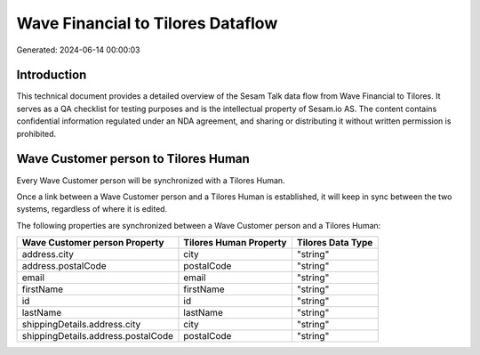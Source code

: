 ==================================
Wave Financial to Tilores Dataflow
==================================

Generated: 2024-06-14 00:00:03

Introduction
------------

This technical document provides a detailed overview of the Sesam Talk data flow from Wave Financial to Tilores. It serves as a QA checklist for testing purposes and is the intellectual property of Sesam.io AS. The content contains confidential information regulated under an NDA agreement, and sharing or distributing it without written permission is prohibited.

Wave Customer person to Tilores Human
-------------------------------------
Every Wave Customer person will be synchronized with a Tilores Human.

Once a link between a Wave Customer person and a Tilores Human is established, it will keep in sync between the two systems, regardless of where it is edited.

The following properties are synchronized between a Wave Customer person and a Tilores Human:

.. list-table::
   :header-rows: 1

   * - Wave Customer person Property
     - Tilores Human Property
     - Tilores Data Type
   * - address.city
     - city
     - "string"
   * - address.postalCode
     - postalCode
     - "string"
   * - email
     - email
     - "string"
   * - firstName
     - firstName
     - "string"
   * - id
     - id
     - "string"
   * - lastName
     - lastName
     - "string"
   * - shippingDetails.address.city
     - city
     - "string"
   * - shippingDetails.address.postalCode
     - postalCode
     - "string"

